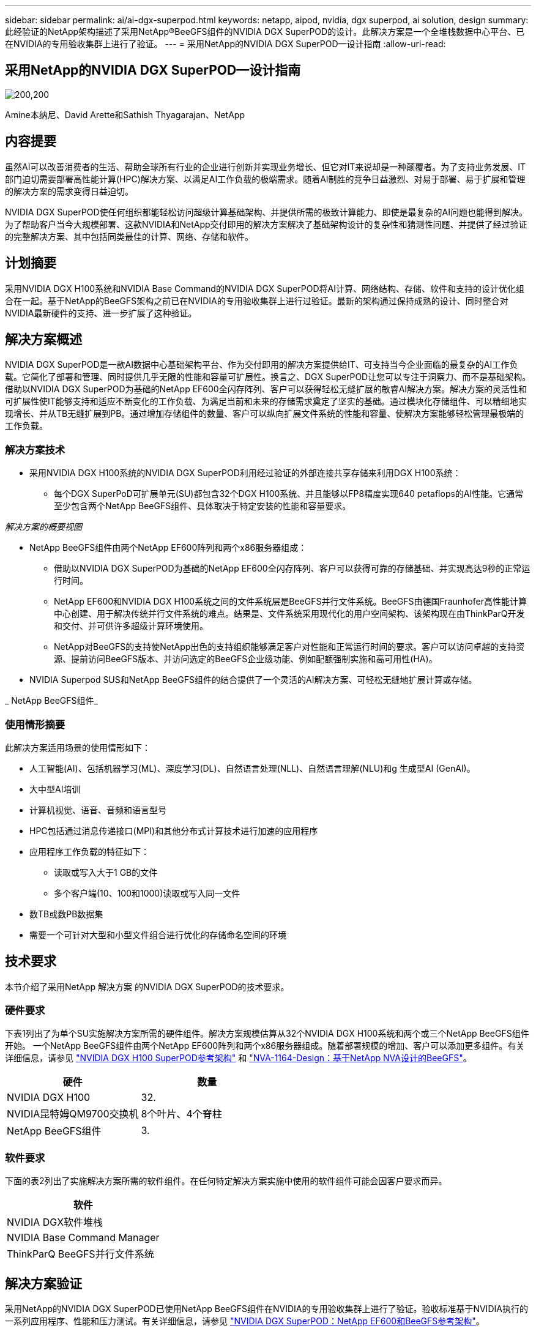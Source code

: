 ---
sidebar: sidebar 
permalink: ai/ai-dgx-superpod.html 
keywords: netapp, aipod, nvidia, dgx superpod, ai solution, design 
summary: 此经验证的NetApp架构描述了采用NetApp®BeeGFS组件的NVIDIA DGX SuperPOD的设计。此解决方案是一个全堆栈数据中心平台、已在NVIDIA的专用验收集群上进行了验证。 
---
= 采用NetApp的NVIDIA DGX SuperPOD—设计指南
:allow-uri-read: 




== 采用NetApp的NVIDIA DGX SuperPOD—设计指南

image:NVIDIAlogo.png["200,200"]

Amine本纳尼、David Arette和Sathish Thyagarajan、NetApp



== 内容提要

虽然AI可以改善消费者的生活、帮助全球所有行业的企业进行创新并实现业务增长、但它对IT来说却是一种颠覆者。为了支持业务发展、IT部门迫切需要部署高性能计算(HPC)解决方案、以满足AI工作负载的极端需求。随着AI制胜的竞争日益激烈、对易于部署、易于扩展和管理的解决方案的需求变得日益迫切。

NVIDIA DGX SuperPOD使任何组织都能轻松访问超级计算基础架构、并提供所需的极致计算能力、即使是最复杂的AI问题也能得到解决。为了帮助客户当今大规模部署、这款NVIDIA和NetApp交付即用的解决方案解决了基础架构设计的复杂性和猜测性问题、并提供了经过验证的完整解决方案、其中包括同类最佳的计算、网络、存储和软件。



== 计划摘要

采用NVIDIA DGX H100系统和NVIDIA Base Command的NVIDIA DGX SuperPOD将AI计算、网络结构、存储、软件和支持的设计优化组合在一起。基于NetApp的BeeGFS架构之前已在NVIDIA的专用验收集群上进行过验证。最新的架构通过保持成熟的设计、同时整合对NVIDIA最新硬件的支持、进一步扩展了这种验证。



== 解决方案概述

NVIDIA DGX SuperPOD是一款AI数据中心基础架构平台、作为交付即用的解决方案提供给IT、可支持当今企业面临的最复杂的AI工作负载。它简化了部署和管理、同时提供几乎无限的性能和容量可扩展性。换言之、DGX SuperPOD让您可以专注于洞察力、而不是基础架构。
借助以NVIDIA DGX SuperPOD为基础的NetApp EF600全闪存阵列、客户可以获得轻松无缝扩展的敏睿AI解决方案。解决方案的灵活性和可扩展性使IT能够支持和适应不断变化的工作负载、为满足当前和未来的存储需求奠定了坚实的基础。通过模块化存储组件、可以精细地实现增长、并从TB无缝扩展到PB。通过增加存储组件的数量、客户可以纵向扩展文件系统的性能和容量、使解决方案能够轻松管理最极端的工作负载。



=== 解决方案技术

* 采用NVIDIA DGX H100系统的NVIDIA DGX SuperPOD利用经过验证的外部连接共享存储来利用DGX H100系统：
+
** 每个DGX SuperPoD可扩展单元(SU)都包含32个DGX H100系统、并且能够以FP8精度实现640 petaflops的AI性能。它通常至少包含两个NetApp BeeGFS组件、具体取决于特定安装的性能和容量要求。




_解决方案的概要视图_ image:EF_SuperPOD_HighLevel.png[""]

* NetApp BeeGFS组件由两个NetApp EF600阵列和两个x86服务器组成：
+
** 借助以NVIDIA DGX SuperPOD为基础的NetApp EF600全闪存阵列、客户可以获得可靠的存储基础、并实现高达9秒的正常运行时间。
** NetApp EF600和NVIDIA DGX H100系统之间的文件系统层是BeeGFS并行文件系统。BeeGFS由德国Fraunhofer高性能计算中心创建、用于解决传统并行文件系统的难点。结果是、文件系统采用现代化的用户空间架构、该架构现在由ThinkParQ开发和交付、并可供许多超级计算环境使用。
** NetApp对BeeGFS的支持使NetApp出色的支持组织能够满足客户对性能和正常运行时间的要求。客户可以访问卓越的支持资源、提前访问BeeGFS版本、并访问选定的BeeGFS企业级功能、例如配额强制实施和高可用性(HA)。


* NVIDIA Superpod SUS和NetApp BeeGFS组件的结合提供了一个灵活的AI解决方案、可轻松无缝地扩展计算或存储。


_ NetApp BeeGFS组件_ image:EF_SuperPOD_buildingblock.png[""]



=== 使用情形摘要

此解决方案适用场景的使用情形如下：

* 人工智能(AI)、包括机器学习(ML)、深度学习(DL)、自然语言处理(NLL)、自然语言理解(NLU)和g
生成型AI (GenAI)。
* 大中型AI培训
* 计算机视觉、语音、音频和语言型号
* HPC包括通过消息传递接口(MPI)和其他分布式计算技术进行加速的应用程序
* 应用程序工作负载的特征如下：
+
** 读取或写入大于1 GB的文件
** 多个客户端(10、100和1000)读取或写入同一文件


* 数TB或数PB数据集
* 需要一个可针对大型和小型文件组合进行优化的存储命名空间的环境




== 技术要求

本节介绍了采用NetApp 解决方案 的NVIDIA DGX SuperPOD的技术要求。



=== 硬件要求

下表1列出了为单个SU实施解决方案所需的硬件组件。解决方案规模估算从32个NVIDIA DGX H100系统和两个或三个NetApp BeeGFS组件开始。
一个NetApp BeeGFS组件由两个NetApp EF600阵列和两个x86服务器组成。随着部署规模的增加、客户可以添加更多组件。有关详细信息，请参见 https://docs.nvidia.com/dgx-superpod/reference-architecture-scalable-infrastructure-h100/latest/dgx-superpod-components.html["NVIDIA DGX H100 SuperPOD参考架构"^] 和 https://fieldportal.netapp.com/content/1792438["NVA-1164-Design：基于NetApp NVA设计的BeeGFS"^]。

|===
| 硬件 | 数量 


| NVIDIA DGX H100 | 32. 


| NVIDIA昆特姆QM9700交换机 | 8个叶片、4个脊柱 


| NetApp BeeGFS组件 | 3. 
|===


=== 软件要求

下面的表2列出了实施解决方案所需的软件组件。在任何特定解决方案实施中使用的软件组件可能会因客户要求而异。

|===
| 软件 


| NVIDIA DGX软件堆栈 


| NVIDIA Base Command Manager 


| ThinkParQ BeeGFS并行文件系统 
|===


== 解决方案验证

采用NetApp的NVIDIA DGX SuperPOD已使用NetApp BeeGFS组件在NVIDIA的专用验收集群上进行了验证。验收标准基于NVIDIA执行的一系列应用程序、性能和压力测试。有关详细信息，请参见 https://nvidia-gpugenius.highspot.com/viewer/62915e2ef093f1a97b2d1fe6?iid=62913b14052a903cff46d054&source=email.62915e2ef093f1a97b2d1fe7.4["NVIDIA DGX SuperPOD：NetApp EF600和BeeGFS参考架构"^]。



== 结论

NetApp和NVIDIA在向市场提供AI解决方案产品组合方面有着悠久的合作历史。采用NetApp EF600全闪存阵列的NVIDIA DGX SuperPOD是一款经验证的解决方案、客户可以放心地进行部署。这种完全集成的统包架构消除了部署风险、让任何人都走上了赢得AI领先地位的道路。



== 从何处查找追加信息

要了解有关本文档中所述信息的更多信息，请查看以下文档和 / 或网站：
NVA-1164-Design：基于NetApp NVA设计的BeeGFS
https://www.netapp.com/media/71123-nva-1164-design.pdf[]
NVA-1164-Deploy：基于NetApp NVA部署的BeeGFS
https://www.netapp.com/media/71124-nva-1164-deploy.pdf[]
NVIDIA DGX SuperPOD参考架构
https://docs.nvidia.com/dgx-superpod/reference-architecture-scalable-infrastructure-h100/latest/index.html#[]
《NVIDIA DGX SuperPOD数据中心设计参考指南》
https://docs.nvidia.com/nvidia-dgx-superpod-data-center-design-dgx-h100.pdf[]
NVIDIA DGX SuperPOD：NetApp EF600和BeeGFS
https://nvidiagpugenius.highspot.com/viewer/62915e2ef093f1a97b2d1fe6?iid=62913b14052a903cff46d054&source=email.62915e2ef093f1a97b2d1fe7.4[]
